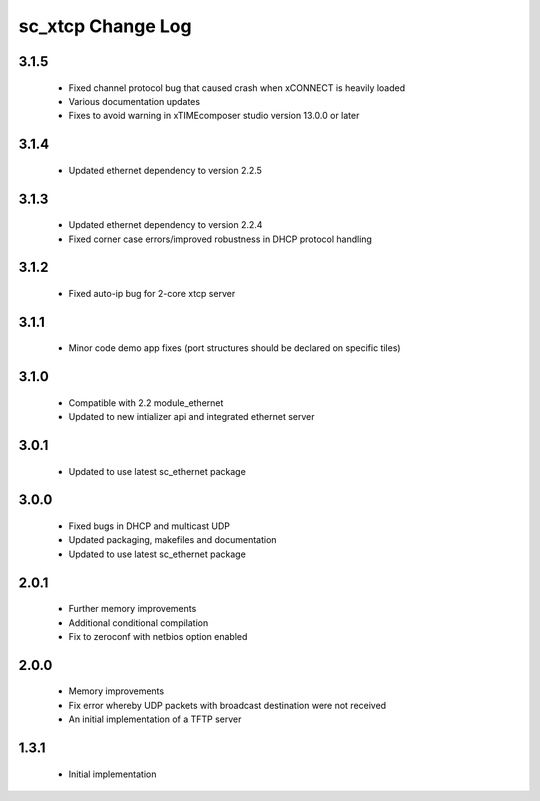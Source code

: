 sc_xtcp Change Log
==================

3.1.5
~~~~~
  * Fixed channel protocol bug that caused crash when xCONNECT is
    heavily loaded
  * Various documentation updates
  * Fixes to avoid warning in xTIMEcomposer studio version 13.0.0
    or later

3.1.4
~~~~~
  * Updated ethernet dependency to version 2.2.5

3.1.3
~~~~~
  * Updated ethernet dependency to version 2.2.4
  * Fixed corner case errors/improved robustness in DHCP protocol handling

3.1.2
~~~~~
  * Fixed auto-ip bug for 2-core xtcp server

3.1.1
~~~~~
  * Minor code demo app fixes (port structures should be declared on
    specific tiles)

3.1.0
~~~~~
  * Compatible with 2.2 module_ethernet
  * Updated to new intializer api and integrated ethernet server

3.0.1
~~~~~

   * Updated to use latest sc_ethernet package

3.0.0
~~~~~
   * Fixed bugs in DHCP and multicast UDP
   * Updated packaging, makefiles and documentation
   * Updated to use latest sc_ethernet package

2.0.1
~~~~~

   * Further memory improvements
   * Additional conditional compilation
   * Fix to zeroconf with netbios option enabled

2.0.0
~~~~~

   * Memory improvements
   * Fix error whereby UDP packets with broadcast destination were not received
   * An initial implementation of a TFTP server

1.3.1
~~~~~

   * Initial implementation

